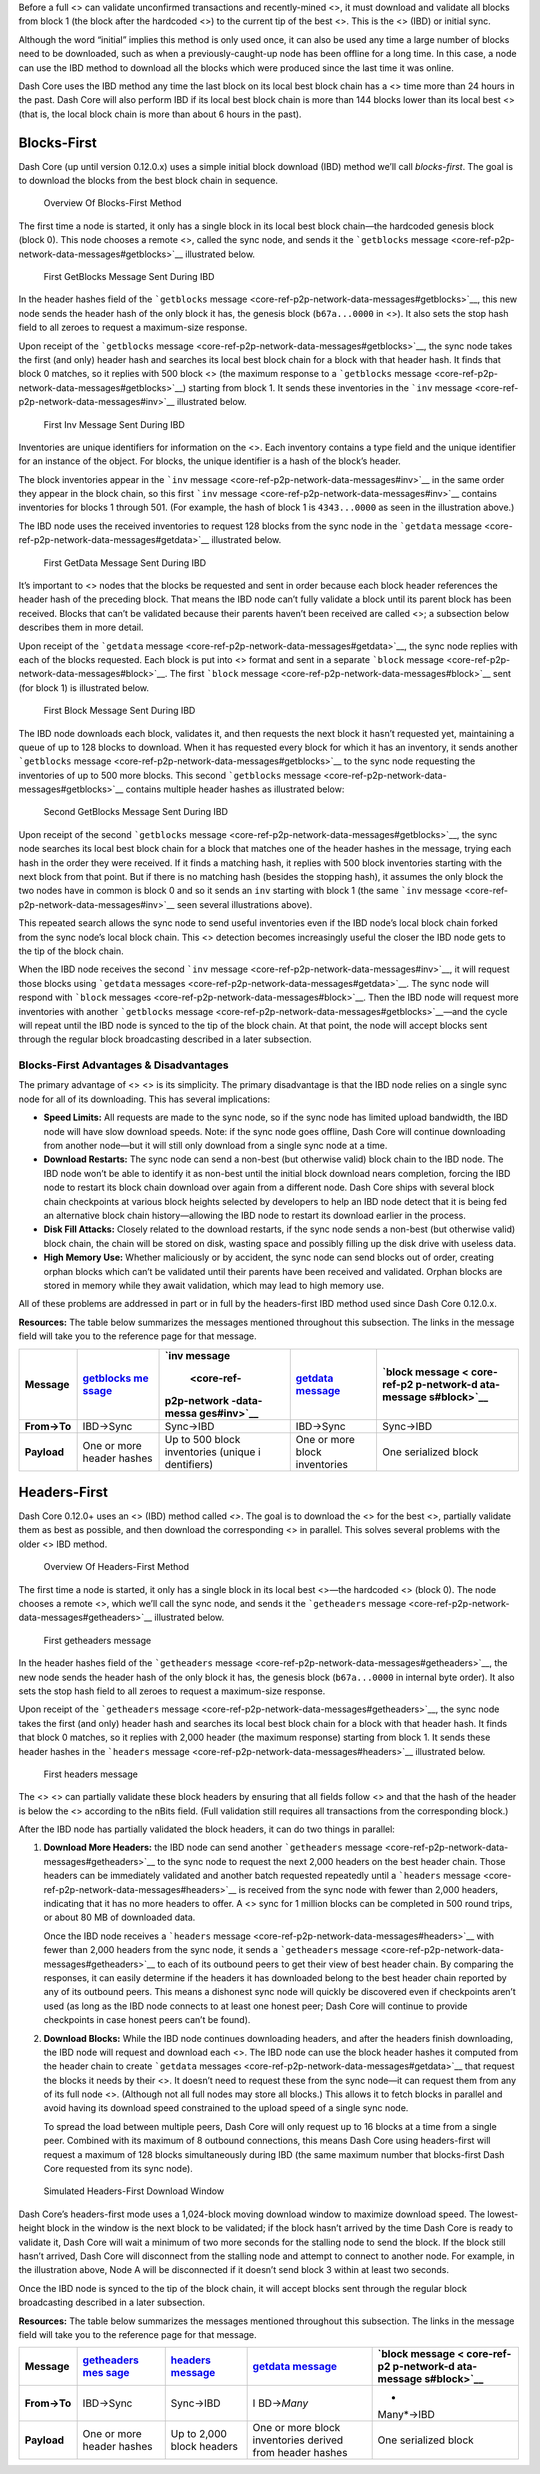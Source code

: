 Before a full <> can validate unconfirmed transactions and
recently-mined <>, it must download and validate all blocks from block 1
(the block after the hardcoded <>) to the current tip of the best <>.
This is the <> (IBD) or initial sync.

Although the word “initial” implies this method is only used once, it
can also be used any time a large number of blocks need to be
downloaded, such as when a previously-caught-up node has been offline
for a long time. In this case, a node can use the IBD method to download
all the blocks which were produced since the last time it was online.

Dash Core uses the IBD method any time the last block on its local best
block chain has a <> time more than 24 hours in the past. Dash Core will
also perform IBD if its local best block chain is more than 144 blocks
lower than its local best <> (that is, the local block chain is more
than about 6 hours in the past).

Blocks-First
============

Dash Core (up until version 0.12.0.x) uses a simple initial block
download (IBD) method we’ll call *blocks-first*. The goal is to download
the blocks from the best block chain in sequence.

.. figure:: https://dash-docs.github.io/img/dev/en-blocks-first-flowchart.svg
   :alt: Overview Of Blocks-First Method

   Overview Of Blocks-First Method

The first time a node is started, it only has a single block in its
local best block chain—the hardcoded genesis block (block 0). This node
chooses a remote <>, called the sync node, and sends it the
```getblocks`` message <core-ref-p2p-network-data-messages#getblocks>`__
illustrated below.

.. figure:: https://dash-docs.github.io/img/dev/en-ibd-getblocks.svg
   :alt: First GetBlocks Message Sent During IBD

   First GetBlocks Message Sent During IBD

In the header hashes field of the ```getblocks``
message <core-ref-p2p-network-data-messages#getblocks>`__, this new node
sends the header hash of the only block it has, the genesis block
(``b67a...0000`` in <>). It also sets the stop hash field to all zeroes
to request a maximum-size response.

Upon receipt of the ```getblocks``
message <core-ref-p2p-network-data-messages#getblocks>`__, the sync node
takes the first (and only) header hash and searches its local best block
chain for a block with that header hash. It finds that block 0 matches,
so it replies with 500 block <> (the maximum response to a
```getblocks``
message <core-ref-p2p-network-data-messages#getblocks>`__) starting from
block 1. It sends these inventories in the ```inv``
message <core-ref-p2p-network-data-messages#inv>`__ illustrated below.

.. figure:: https://dash-docs.github.io/img/dev/en-ibd-inv.svg
   :alt: First Inv Message Sent During IBD

   First Inv Message Sent During IBD

Inventories are unique identifiers for information on the <>. Each
inventory contains a type field and the unique identifier for an
instance of the object. For blocks, the unique identifier is a hash of
the block’s header.

The block inventories appear in the ```inv``
message <core-ref-p2p-network-data-messages#inv>`__ in the same order
they appear in the block chain, so this first ```inv``
message <core-ref-p2p-network-data-messages#inv>`__ contains inventories
for blocks 1 through 501. (For example, the hash of block 1 is
``4343...0000`` as seen in the illustration above.)

The IBD node uses the received inventories to request 128 blocks from
the sync node in the ```getdata``
message <core-ref-p2p-network-data-messages#getdata>`__ illustrated
below.

.. figure:: https://dash-docs.github.io/img/dev/en-ibd-getdata.svg
   :alt: First GetData Message Sent During IBD

   First GetData Message Sent During IBD

It’s important to <> nodes that the blocks be requested and sent in
order because each block header references the header hash of the
preceding block. That means the IBD node can’t fully validate a block
until its parent block has been received. Blocks that can’t be validated
because their parents haven’t been received are called <>; a subsection
below describes them in more detail.

Upon receipt of the ```getdata``
message <core-ref-p2p-network-data-messages#getdata>`__, the sync node
replies with each of the blocks requested. Each block is put into <>
format and sent in a separate ```block``
message <core-ref-p2p-network-data-messages#block>`__. The first
```block`` message <core-ref-p2p-network-data-messages#block>`__ sent
(for block 1) is illustrated below.

.. figure:: https://dash-docs.github.io/img/dev/en-ibd-block.svg
   :alt: First Block Message Sent During IBD

   First Block Message Sent During IBD

The IBD node downloads each block, validates it, and then requests the
next block it hasn’t requested yet, maintaining a queue of up to 128
blocks to download. When it has requested every block for which it has
an inventory, it sends another ```getblocks``
message <core-ref-p2p-network-data-messages#getblocks>`__ to the sync
node requesting the inventories of up to 500 more blocks. This second
```getblocks`` message <core-ref-p2p-network-data-messages#getblocks>`__
contains multiple header hashes as illustrated below:

.. figure:: https://dash-docs.github.io/img/dev/en-ibd-getblocks2.svg
   :alt: Second GetBlocks Message Sent During IBD

   Second GetBlocks Message Sent During IBD

Upon receipt of the second ```getblocks``
message <core-ref-p2p-network-data-messages#getblocks>`__, the sync node
searches its local best block chain for a block that matches one of the
header hashes in the message, trying each hash in the order they were
received. If it finds a matching hash, it replies with 500 block
inventories starting with the next block from that point. But if there
is no matching hash (besides the stopping hash), it assumes the only
block the two nodes have in common is block 0 and so it sends an ``inv``
starting with block 1 (the same ```inv``
message <core-ref-p2p-network-data-messages#inv>`__ seen several
illustrations above).

This repeated search allows the sync node to send useful inventories
even if the IBD node’s local block chain forked from the sync node’s
local block chain. This <> detection becomes increasingly useful the
closer the IBD node gets to the tip of the block chain.

When the IBD node receives the second ```inv``
message <core-ref-p2p-network-data-messages#inv>`__, it will request
those blocks using ```getdata``
messages <core-ref-p2p-network-data-messages#getdata>`__. The sync node
will respond with ```block``
messages <core-ref-p2p-network-data-messages#block>`__. Then the IBD
node will request more inventories with another ```getblocks``
message <core-ref-p2p-network-data-messages#getblocks>`__—and the cycle
will repeat until the IBD node is synced to the tip of the block chain.
At that point, the node will accept blocks sent through the regular
block broadcasting described in a later subsection.

Blocks-First Advantages & Disadvantages
---------------------------------------

The primary advantage of <> <> is its simplicity. The primary
disadvantage is that the IBD node relies on a single sync node for all
of its downloading. This has several implications:

-  **Speed Limits:** All requests are made to the sync node, so if the
   sync node has limited upload bandwidth, the IBD node will have slow
   download speeds. Note: if the sync node goes offline, Dash Core will
   continue downloading from another node—but it will still only
   download from a single sync node at a time.

-  **Download Restarts:** The sync node can send a non-best (but
   otherwise valid) block chain to the IBD node. The IBD node won’t be
   able to identify it as non-best until the initial block download
   nears completion, forcing the IBD node to restart its block chain
   download over again from a different node. Dash Core ships with
   several block chain checkpoints at various block heights selected by
   developers to help an IBD node detect that it is being fed an
   alternative block chain history—allowing the IBD node to restart its
   download earlier in the process.

-  **Disk Fill Attacks:** Closely related to the download restarts, if
   the sync node sends a non-best (but otherwise valid) block chain, the
   chain will be stored on disk, wasting space and possibly filling up
   the disk drive with useless data.

-  **High Memory Use:** Whether maliciously or by accident, the sync
   node can send blocks out of order, creating orphan blocks which can’t
   be validated until their parents have been received and validated.
   Orphan blocks are stored in memory while they await validation, which
   may lead to high memory use.

All of these problems are addressed in part or in full by the
headers-first IBD method used since Dash Core 0.12.0.x.

**Resources:** The table below summarizes the messages mentioned
throughout this subsection. The links in the message field will take you
to the reference page for that message.

+-------------+-------------+-------------+-------------+-------------+
| **Message** | `getblocks  | `inv        | `getdata    | `block      |
|             | me          | message     | message <co | message <   |
|             | ssage <core |  <core-ref- | re-ref-p2p- | core-ref-p2 |
|             | -ref-p2p-ne | p2p-network | network-dat | p-network-d |
|             | twork-data- | -data-messa | a-messages# | ata-message |
|             | messages#ge | ges#inv>`__ | getdata>`__ | s#block>`__ |
|             | tblocks>`__ |             |             |             |
+=============+=============+=============+=============+=============+
| **From→To** | IBD→Sync    | Sync→IBD    | IBD→Sync    | Sync→IBD    |
+-------------+-------------+-------------+-------------+-------------+
| **Payload** | One or more | Up to 500   | One or more | One         |
|             | header      | block       | block       | serialized  |
|             | hashes      | inventories | inventories | block       |
|             |             | (unique     |             |             |
|             |             | i           |             |             |
|             |             | dentifiers) |             |             |
+-------------+-------------+-------------+-------------+-------------+

Headers-First
=============

Dash Core 0.12.0+ uses an <> (IBD) method called *<>*. The goal is to
download the <> for the best <>, partially validate them as best as
possible, and then download the corresponding <> in parallel. This
solves several problems with the older <> IBD method.

.. figure:: https://dash-docs.github.io/img/dev/en-headers-first-flowchart.svg
   :alt: Overview Of Headers-First Method

   Overview Of Headers-First Method

The first time a node is started, it only has a single block in its
local best <>—the hardcoded <> (block 0). The node chooses a remote <>,
which we’ll call the sync node, and sends it the ```getheaders``
message <core-ref-p2p-network-data-messages#getheaders>`__ illustrated
below.

.. figure:: https://dash-docs.github.io/img/dev/en-ibd-getheaders.svg
   :alt: First getheaders message

   First getheaders message

In the header hashes field of the ```getheaders``
message <core-ref-p2p-network-data-messages#getheaders>`__, the new node
sends the header hash of the only block it has, the genesis block
(``b67a...0000`` in internal byte order). It also sets the stop hash
field to all zeroes to request a maximum-size response.

Upon receipt of the ```getheaders``
message <core-ref-p2p-network-data-messages#getheaders>`__, the sync
node takes the first (and only) header hash and searches its local best
block chain for a block with that header hash. It finds that block 0
matches, so it replies with 2,000 header (the maximum response) starting
from block 1. It sends these header hashes in the ```headers``
message <core-ref-p2p-network-data-messages#headers>`__ illustrated
below.

.. figure:: https://dash-docs.github.io/img/dev/en-ibd-headers.svg
   :alt: First headers message

   First headers message

The <> <> can partially validate these block headers by ensuring that
all fields follow <> and that the hash of the header is below the <>
according to the nBits field. (Full validation still requires all
transactions from the corresponding block.)

After the IBD node has partially validated the block headers, it can do
two things in parallel:

1. **Download More Headers:** the IBD node can send another
   ```getheaders``
   message <core-ref-p2p-network-data-messages#getheaders>`__ to the
   sync node to request the next 2,000 headers on the best header chain.
   Those headers can be immediately validated and another batch
   requested repeatedly until a ```headers``
   message <core-ref-p2p-network-data-messages#headers>`__ is received
   from the sync node with fewer than 2,000 headers, indicating that it
   has no more headers to offer. A <> sync for 1 million blocks can be
   completed in 500 round trips, or about 80 MB of downloaded data.

   Once the IBD node receives a ```headers``
   message <core-ref-p2p-network-data-messages#headers>`__ with fewer
   than 2,000 headers from the sync node, it sends a ```getheaders``
   message <core-ref-p2p-network-data-messages#getheaders>`__ to each of
   its outbound peers to get their view of best header chain. By
   comparing the responses, it can easily determine if the headers it
   has downloaded belong to the best header chain reported by any of its
   outbound peers. This means a dishonest sync node will quickly be
   discovered even if checkpoints aren’t used (as long as the IBD node
   connects to at least one honest peer; Dash Core will continue to
   provide checkpoints in case honest peers can’t be found).

2. **Download Blocks:** While the IBD node continues downloading
   headers, and after the headers finish downloading, the IBD node will
   request and download each <>. The IBD node can use the block header
   hashes it computed from the header chain to create ```getdata``
   messages <core-ref-p2p-network-data-messages#getdata>`__ that request
   the blocks it needs by their <>. It doesn’t need to request these
   from the sync node—it can request them from any of its full node <>.
   (Although not all full nodes may store all blocks.) This allows it to
   fetch blocks in parallel and avoid having its download speed
   constrained to the upload speed of a single sync node.

   To spread the load between multiple peers, Dash Core will only
   request up to 16 blocks at a time from a single peer. Combined with
   its maximum of 8 outbound connections, this means Dash Core using
   headers-first will request a maximum of 128 blocks simultaneously
   during IBD (the same maximum number that blocks-first Dash Core
   requested from its sync node).

.. figure:: https://dash-docs.github.io/img/dev/en-headers-first-moving-window.svg
   :alt: Simulated Headers-First Download Window

   Simulated Headers-First Download Window

Dash Core’s headers-first mode uses a 1,024-block moving download window
to maximize download speed. The lowest-height block in the window is the
next block to be validated; if the block hasn’t arrived by the time Dash
Core is ready to validate it, Dash Core will wait a minimum of two more
seconds for the stalling node to send the block. If the block still
hasn’t arrived, Dash Core will disconnect from the stalling node and
attempt to connect to another node. For example, in the illustration
above, Node A will be disconnected if it doesn’t send block 3 within at
least two seconds.

Once the IBD node is synced to the tip of the block chain, it will
accept blocks sent through the regular block broadcasting described in a
later subsection.

**Resources:** The table below summarizes the messages mentioned
throughout this subsection. The links in the message field will take you
to the reference page for that message.

+-------------+-------------+-------------+-------------+-------------+
| **Message** | `getheaders | `headers    | `getdata    | `block      |
|             | mes         | message <co | message <co | message <   |
|             | sage <core- | re-ref-p2p- | re-ref-p2p- | core-ref-p2 |
|             | ref-p2p-net | network-dat | network-dat | p-network-d |
|             | work-data-m | a-messages# | a-messages# | ata-message |
|             | essages#get | headers>`__ | getdata>`__ | s#block>`__ |
|             | headers>`__ |             |             |             |
+=============+=============+=============+=============+=============+
| **From→To** | IBD→Sync    | Sync→IBD    | I           | *           |
|             |             |             | BD→\ *Many* | Many*\ →IBD |
+-------------+-------------+-------------+-------------+-------------+
| **Payload** | One or more | Up to 2,000 | One or more | One         |
|             | header      | block       | block       | serialized  |
|             | hashes      | headers     | inventories | block       |
|             |             |             | derived     |             |
|             |             |             | from header |             |
|             |             |             | hashes      |             |
+-------------+-------------+-------------+-------------+-------------+
